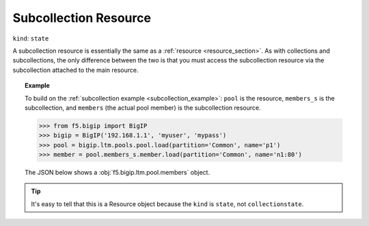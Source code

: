 .. _subcollection_resource_section:

Subcollection Resource
~~~~~~~~~~~~~~~~~~~~~~

``kind``: ``state``

A subcollection resource is essentially the same as a :ref:`resource <resource_section>`. As with collections and subcollections, the only difference between the two is that you must access the subcollection resource via the subcollection attached to the main resource.

.. topic:: Example

   To build on the :ref:`subcollection example <subcollection_example>`: ``pool`` is the resource, ``members_s`` is the subcollection, and ``members`` (the actual pool member) is the subcollection resource.

   >>> from f5.bigip import BigIP
   >>> bigip = BigIP('192.168.1.1', 'myuser', 'mypass')
   >>> pool = bigip.ltm.pools.pool.load(partition='Common', name='p1')
   >>> member = pool.members_s.member.load(partition='Common', name='n1:80')

   The JSON below shows a :obj:`f5.bigip.ltm.pool.members` object.

   .. code-block:: json
       :emphasize-lines: 2

       {
           "kind": "tm:ltm:pool:members:membersstate",
           "name": "n1:80",
           "partition": "Common",
           "fullPath": "/Common/n1:80",
           "generation": 18703,
           "selfLink": "https://localhost/mgmt/tm/ltm/pool/~Common~p1/members/~Common~n1:80?ver=11.6.0",
           "address": "192.168.51.51",
           "connectionLimit": 0,
           "dynamicRatio": 1,
           "ephemeral": "false",
           "fqdn": {
             "autopopulate": "disabled",
           }
           "inheritProfile": "enabled",
           "logging": "disabled",
           "monitor": "default",
           "priorityGroup": 0,
           "rateLimit": "disabled",
           "ratio": 1,
           "session": "user-enabled",
           "state": "unchecked",
       }

.. tip::

    It's easy to tell that this is a Resource object because the ``kind`` is ``state``, not ``collectionstate``.
